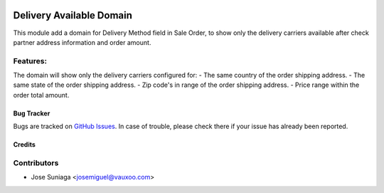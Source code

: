 .. image:: https://img.shields.io/badge/licence-AGPL--3-blue.svg
   :target: http://www.gnu.org/licenses/agpl-3.0-standalone.html
   :alt: License: AGPL-3

=========================
Delivery Available Domain
=========================

This module add a domain for Delivery Method field in Sale Order, to show only
the delivery carriers available after check partner address information and
order amount.

Features:
---------
The domain will show only the delivery carriers configured for:
- The same country of the order shipping address.
- The same state of the order shipping address.
- Zip code's in range of the order shipping address.
- Price range within the order total amount.

Bug Tracker
===========

Bugs are tracked on `GitHub Issues <https://github.com/vauxoo/addons-vauxoo/issues>`_.
In case of trouble, please check there if your issue has already been reported.

Credits
=======

Contributors
------------

* Jose Suniaga <josemiguel@vauxoo.com>
